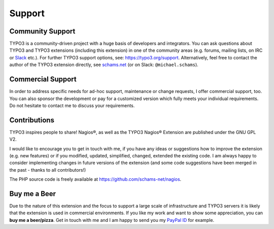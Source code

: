 .. ==================================================
.. FOR YOUR INFORMATION
.. --------------------------------------------------
.. -*- coding: utf-8 -*- with BOM.

.. ==================================================
.. DEFINE SOME TEXTROLES
.. --------------------------------------------------
.. role::   underline
.. role::   typoscript(code)
.. role::   ts(typoscript)
   :class:  typoscript
.. role::   php(code)


Support
-------

Community Support
^^^^^^^^^^^^^^^^^

TYPO3 is a community-driven project with a huge basis of developers and integrators. You can ask questions about TYPO3 and TYPO3 extensions (including this extension) in one of the community areas (e.g. forums, mailing lists, on IRC or `Slack <https://typo3.slack.com>`_ etc.). For further TYPO3 support options, see: `https://typo3.org/support <https://typo3.org/support/>`_. Alternatively, feel free to contact the author of the TYPO3 extension directly, see `schams.net <https://schams.net/>`_ (or on Slack: ``@michael.schams``).

Commercial Support
^^^^^^^^^^^^^^^^^^

In order to address specific needs for ad-hoc support, maintenance or change requests, I offer commercial support, too. You can also sponsor the development or pay for a customized version which fully meets your individual requirements. Do not hesitate to contact me to discuss your requirements.

Contributions
^^^^^^^^^^^^^

TYPO3 inspires people to share! Nagios®, as well as the TYPO3 Nagios® Extension are published under the GNU GPL V2.

I would like to encourage you to get in touch with me, if you have any ideas or suggestions how to improve the extension (e.g. new features) or if you modified, updated, simplified, changed, extended the existing code. I am always happy to consider implementing changes in future versions of the extension (and some code suggestions have been merged in the past - thanks to all contributors!)

The PHP source code is freely available at `https://github.com/schams-net/nagios <https://github.com/schams-net/nagios>`_.

Buy me a Beer
^^^^^^^^^^^^^

Due to the nature of this extension and the focus to support a large scale of infrastructure and TYPO3 servers it is likely that the extension is used in commercial environments. If you like my work and want to show some appreciation, you can **buy me a beer/pizza**. Get in touch with me and I am happy to send you my `PayPal ID <https://www.paypal.com>`_ for example.
